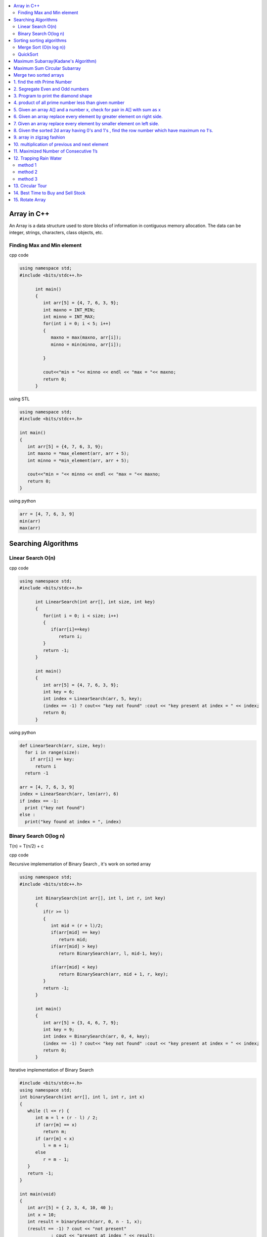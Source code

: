 
.. contents::
   :local:
   :depth: 3
   
Array in C++
===============================================================================

An Array is a data structure used to store blocks of information in contiguous
memory allocation. The data can be integer, strings, characters, class objects, etc.

Finding Max and Min element
------------

cpp code


.. code:: c++


      using namespace std;
      #include <bits/stdc++.h>

            int main()
            {
               int arr[5] = {4, 7, 6, 3, 9};
               int maxno = INT_MIN;
               int minno = INT_MAX;
               for(int i = 0; i < 5; i++)
               {
                  maxno = max(maxno, arr[i]);
                  minno = min(minno, arr[i]);

               }

               cout<<"min = "<< minno << endl << "max = "<< maxno;
               return 0;
            }

using STL

.. code:: c++

      using namespace std;
      #include <bits/stdc++.h>

      int main()
      {
         int arr[5] = {4, 7, 6, 3, 9};
         int maxno = *max_element(arr, arr + 5);
         int minno = *min_element(arr, arr + 5);

         cout<<"min = "<< minno << endl << "max = "<< maxno;
         return 0;
      }

using python

.. code:: python

      arr = [4, 7, 6, 3, 9]
      min(arr)
      max(arr)

Searching Algorithms
===============================================================================

Linear Search O(n)
------------

cpp code

.. code:: c++

      using namespace std;
      #include <bits/stdc++.h>

            int LinearSearch(int arr[], int size, int key)
            {
               for(int i = 0; i < size; i++)
               {
                  if(arr[i]==key)
                     return i;
               }
               return -1;
            }

            int main()
            {
               int arr[5] = {4, 7, 6, 3, 9};
               int key = 6;
               int index = LinearSearch(arr, 5, key);
               (index == -1) ? cout<< "key not found" :cout << "key present at index = " << index;
               return 0;
            }

using python

.. code:: python

      def LinearSearch(arr, size, key):
        for i in range(size):
          if arr[i] == key:
            return i
        return -1

      arr = [4, 7, 6, 3, 9]
      index = LinearSearch(arr, len(arr), 6)
      if index == -1:
        print ("key not found")
      else :
        print("key found at index = ", index)

Binary Search O(log n)
------------

T(n) = T(n/2) + c 

cpp code

Recursive implementation of Binary Search , it's work on sorted array

.. code:: c++

      using namespace std;
      #include <bits/stdc++.h>

            int BinarySearch(int arr[], int l, int r, int key)
            {
               if(r >= l)
               {
                  int mid = (r + l)/2;
                  if(arr[mid] == key)
                     return mid;
                  if(arr[mid] > key)
                     return BinarySearch(arr, l, mid-1, key);

                  if(arr[mid] < key)
                     return BinarySearch(arr, mid + 1, r, key);
               }
               return -1;
            }

            int main()
            {
               int arr[5] = {3, 4, 6, 7, 9};
               int key = 9;
               int index = BinarySearch(arr, 0, 4, key);
               (index == -1) ? cout<< "key not found" :cout << "key present at index = " << index;
               return 0;
            }

Iterative implementation of Binary Search

.. code:: cpp


      #include <bits/stdc++.h>
      using namespace std;
      int binarySearch(int arr[], int l, int r, int x)
      {
         while (l <= r) {
            int m = l + (r - l) / 2;
            if (arr[m] == x)
               return m;
            if (arr[m] < x)
               l = m + 1;
            else
               r = m - 1;
         }
         return -1;
      }

      int main(void)
      {
         int arr[5] = { 2, 3, 4, 10, 40 };
         int x = 10;
         int result = binarySearch(arr, 0, n - 1, x);
         (result == -1) ? cout << "not present"
                  : cout << "present at index " << result;
         return 0;
      }


Sorting sorting algorithms
===============================================================================


Merge Sort (O(n log n))
------------

Merge Sort is a Divide and Conquer algorithm. It divides the input array into two halves, calls itself for the two halves, and then merges the two sorted halves.
cpp code

.. code:: cpp

      #include<bits/stdc++.h>
      using namespace std;
      void merge(int arr[], int l, int mid, int r)
      {
          int n1 = mid-l+1;
          int n2 = r-mid;
          int a[n1], b[n2];
          for (int i = 0; i < n1; ++i)
          {
              a[i] = arr[l+i];
          }
           for (int i = 0; i < n2; ++i)
          {
              b[i] = arr[i+mid+1];
          }
          int i = 0;
          int j = 0;
          int k = l;
          while(i < n1 && j < n2)
          {
              if(a[i]<=b[j])
              {
                  arr[k] = a[i];
                  i++;
              }
              else
              {
                  arr[k] = b[j];
                  j++;
              }
              k++;
          }
         while(i<n1)
         {
          arr[k] = a[i];
          i++; k++;
         }
         while(j<n2)
         {
          arr[k] = b[j];
          j++; k++;
         }
      }
      void merge_sort(int arr[], int l, int r)
      {
          if(l<r)
          {
              int mid = (l + r)/2;
              merge_sort(arr, l, mid);
              merge_sort(arr, mid+1, r);
              merge(arr, l, mid, r);
          }
      }
      int main()  
      {
          int arr[5] = {3, 4, 7, 2, 1};
          merge_sort(arr, 0, 4);
          for (int i = 0; i < 5; ++i)
          {
              cout << arr[i];
          }
          return 0;
      }

QuickSort
------------
Worst-case (n²)

Average performance	O(n log n)

Best-case performance	O(n log n) 

QuickSort is a Divide and Conquer algorithm. It picks an element as pivot and partitions the given array around the picked pivot. There are many different versions of quickSort that pick pivot in different ways. 

cpp code

.. code:: cpp

    using namespace std;
    #include <bits/stdc++.h>
    int partition(int arr[], int l, int r)
    {
      int i=l-1;
      int pivot = arr[r];
      for(int j = l; j < r; j++)
      {
        if(arr[j] < pivot )
        {
          i++;
        swap(arr[i], arr[j]);
        }	

      }
      swap(arr[i+1], arr[r]);
      return i+1;
    }
    void quicksort(int arr[], int l, int r)
    {
      if(l < r)
      {
        int pi = partition(arr, l, r);
        quicksort(arr, l, pi - 1);
        quicksort(arr, pi + 1, r);
      }
    }
    int main(){
      int arr[5] = {4, 5, 3, 7, 8};
      quicksort(arr, 0, 4);
      for(int i = 0; i < 5; i++)
      {
        cout << arr[i] << " ";
      }
      return 0;
    }
    
python code

.. code:: python

      def partition(arr, l, r):
        i = l-1;
        pivot = arr[r]
        for j in range (l, r):
          if arr[j] < pivot :
            i = i + 1
            arr[i] , arr[j] = arr[j] , arr[i]
        arr[i+1], arr[r] = arr[r], arr[i+1]
        return i+1

      def Quicksort(arr, l, r):
        if l >= r :
          return
        if l < r :
          pi = partition(arr, l, r)
          Quicksort(arr, l, pi-1)
          Quicksort(arr, pi+1, r)

      arr = [9, 5, 6, 7, 3, 8, 2]
      n = len(arr)
      Quicksort(arr, 0, n-1)
      print(arr)
  

`Maximum Subarray(Kadane's Algorithm) <https://leetcode.com/problems/maximum-subarray/>`_
=========================================

.. code:: c++

    int maxSubArray(vector<int>& nums) {
        int maxsum = INT_MIN;
        int currsum = 0;
        for(int i = 0 ; i < nums.size() ; i++)
        {
            currsum += nums[i];
            if(currsum > maxsum)
                maxsum = currsum;
            if(currsum < 0)
                currsum = 0;
        }
        return maxsum;
    }

`Maximum Sum Circular Subarray <https://leetcode.com/problems/maximum-sum-circular-subarray/>`_
=========================================


`Merge two sorted arrays <https://www.geeksforgeeks.org/merge-two-sorted-arrays-o1-extra-space/>`_
=========================================

.. code:: c++

      void merge(int arr1[], int arr2[], int n, int m) {
              int i=0;
              while(arr1[n-1]>arr2[0])
              {
                  if(arr1[i]>arr2[0])
                  {
                      swap(arr1[i],arr2[0]);
                      sort(arr2,arr2+m);
                  }
                  i++;
              }
          }


.. code:: c++

1. find the nth Prime Number
===============================================================================

.. code:: c++

      #include<bits/stdc++.h>
      using namespace std;

      int main()
       {     
           int j, n = 5, count = 0;
           for (int i = 2; i > 0; ++i)
           {  int  flag = 0;
               for ( j = 2; j < i; ++j)
               {
                   if(i%j == 0)
                   {
                      flag = 1;
                      break;
                   }
               }
               if(i == j)
               {
                  count++;
               }
               if(count == n)
               {
                  cout << i;
                  break;
               }
           }
           return 0;
      }


2. Segregate Even and Odd numbers
===============================================================================

cpp code

.. code:: c++

      #include<bits/stdc++.h>
      using namespace std;
      int main()
      {
          int arr[7] = {6, 5, 3, 4, 2, 1, 4};
          int i = 0;
          int j = 6;
          while(i<j)
          {
              while((arr[i]&1) == 0)
              {
                  i++;
              }
              while((arr[j]&1) == 1)
              {
                  j--;
              }
              swap(arr[i], arr[j]);
              i++; j--;
          }
          for (int i = 0; i < 7; ++i)
          {

              cout << arr[i] << " ";
          }
      }

output

.. code:: c++

      6 4 2 4 3 1 5 

3. Program to print the diamond shape
===============================================================================

cpp code

.. code:: c++

   #include<bits/stdc++.h>
   using namespace std;

   int main()
    {
        int n, j, k;
           cin >> n;
           for(int i = 1; i <= n; i++ )
           {
               for (j = n; j > i; j--)
               {
                   cout << " ";
               }
               for (k = 1; k <= i; k++)
               {
                   cout << "* ";
               }
               cout << endl;
           }
           for(int i = 1; i < n; i++ )
           {
               for (j = 1; j <= i; j++)
               {
                   cout << " ";
               }
               for (k = n-1; k >= i; k--)
               {
                   cout << "* ";
               }
               cout << endl;
           }

       return 0;
   }

output

.. code:: c++

          * 
         * * 
        * * * 
       * * * * 
      * * * * * 
       * * * * 
        * * * 
         * * 
          * 

4. product of all prime number less than given number
===============================================================================

.. code:: c++

    #include<bits/stdc++.h>
    using namespace std;

    int main()
     {      
         int n, result = 1, j;
            cin >> n;
            for(int i = 2; i < n; i++ )
            {
                for (j = 2; j < i; j++)
                {
                    if(i%j == 0)
                    {
                        break;
                    }
                }
                if(i == j)
                    result *= i;
            }
            cout << result << endl;
        return 0;
    }
    // ans = 30

5. Given an array A[] and a number x, check for pair in A[] with sum as x
===============================================================================


.. code:: c++

      #include<bits/stdc++.h>
      using namespace std;

      void findpair(std::vector<int> v, int sum)
      {
          sort(v.begin(), v.end());
          int l = 0;
          int r = v.size() - 1;
          while(l<r)
          {
              if((v[l] + v[r]) == sum)
              {
                  cout << v[l] << " " << v[r];
                  break;
              }
              if((v[l] + v[r]) < sum)
                  l++;
              else
                  r--;
          }
      }

      int main()
      {
         std::vector<int> v = {4, 5, 6, 7, 5, 4, 4};
         int sum = 10;
         findpair(v, sum);
         return 0;
      }


6. Given an array replace every element by greater element on right side.
===============================================================================

.. code:: c++

      #include <iostream>
      using namespace std;
      int main(){
      int n=6,i,temp;    
      int a[6]={16,17,4,3,5,2};
      int max;
      max= a[n-1];
      a[n-1]=-1;
      for(i=n-2;i>=0;i--){
          temp=a[i];
          if(max>a[i+1])
              a[i]=max;
          else
              a[i]=a[i+1];
          max=temp;   
          }
       for(i=0;i<n;i++){
           cout<<a[i]<<" ";
       } 
      }
      
      
.. code:: c++

      I/p : 16 17 4 3 5 2

      o/p : 17 5 5 5 2 -1

7. Given an array replace every element by smaller element on left side.
===============================================================================

.. code:: c++

      #include <iostream>
      using namespace std;
      #include<bits/stdc++.h> 
      int main()
      {
      int n=6,i,temp;    
      int a[6]={16,17,4,3,5,2};
      int min;
      min= a[0];
      a[0]=INT_MAX;
      for(i=1;i<n;i++)
      {
          temp=a[i];
          if(min>a[i-1])
              a[i]=a[i-1];
          else
              a[i]=min;
          min=temp;
      }
       for(i=0;i<n;i++)
       {
           cout<<a[i]<<" ";
       }   
      }

.. code:: c++

      I/o : 16 17 4 3 5 2

      O/P : int max 16 16 4 3 3
 
8. Given the sorted 2d array having 0's and 1's , find the row number which have maximum no 1's.
===============================================================================

 #hint check column wise to get one in any row and that wil be the max
 
.. code:: c++

      #include <bits/stdc++.h> 
      using namespace std;
      const int R = 4;
      const int C = 4;
      void FindMax(int a[R][C])
          {   int Row=0,i;
              int j=C-1;
              for(i=0;i<R;i++)
              {
                while((a[i][j]==1) && (j>=0) )
                {
                    j--;
                    Row = i ;
                }
              }
              cout<<Row;
         }
      int main()
          { 
            int a[ ][4] = {{0,0,1,1},{1,1,1,1},{0,0,1,1},{1,1,1,1}};
            FindMax(a);
            return 0;
          }
          
.. code:: c++

       input
         0 1 2 3
       0 0 0 1 1
       1 0 1 1 1
       2 0 0 1 1
       3 1 1 1 1
       output 3
 
9. array in zigzag fashion
===============================================================================

Given an array rearrange the element of array in zigzag fashion .


.. code:: c++          

      #include <iostream>
      using namespace std;
      void rearrange(int a[] , int n)
          {   int i;
              for(i=0;i<n-1;i++)
              {
                  if(i%2==0)
                  {
                      if(a[i]>a[i+1])
                      swap(a[i],a[i+1]);
                  }
                  else
                      if(a[i]<a[i+1])
                      swap(a[i],a[i+1]);
              }
              for(i=0;i<n;i++)
              {
                  cout <<a[i]<<" " ;
              }
          }

      int main()
      {
          int a[7] = {4,3,7,8,6,2,1};
           rearrange(a , 7);   
          return 0;
      }

.. code:: c++          

      I/P 4 3 7 8 6 2 1
      O/P 3 7 4 8 2 6 1

10. multiplication of previous and next element
===============================================================================

Given an array of integers, update every element with multiplication of previous and next element with following execeptions. a.) First element replaced by multiplication of first and second. b.) Last element replaced by multiplication of last and second last.


.. code:: c++

      #include <iostream>
      using namespace std;
      void NewArray(int arr[] , int n)
      {   
          if(n<=1)                         //if number of element less then two
          {
              return;            
          }

          int previous = arr[0];          //first element assigning with keeping the track of this element     
          arr[0] =previous*arr[1];

          for(int i=1; i<n-1; i++)
          {
              int current = arr[i];
              arr[i]  = previous*arr[i+1];
              previous = current;
          }

          arr[n-1] = previous*arr[n-1];
      }

      int main()
      {int n,i;
          int arr[] = {2, 3, 4, 5, 6};
          n=sizeof(arr)/sizeof(arr[0]);
          NewArray(arr , n);
          for(i=0;i<n;i++)
          {
             cout << arr[i]  <<" "; 
          }
      }

.. code:: c++

      I/P : arr[] = {2, 3, 4, 5, 6}
      O/p : arr[] = {6, 8, 15, 24, 30}

11. Maximized Number of Consecutive 1’s
===============================================================================

You are given with an array of 1s and 0s. And you are given with an integer m, which signifies number of flips allowed. find the maximum number of consecutive 1's. and also find the position of zeros which when flipped will produce maximum continuous series of 1s.


.. code:: c++

      #include<bits/stdc++.h> 
      using namespace std; 
      void findZeroes(int arr[], int n, int m) 
      { 
          // Left and right indexes of current window 
          int wL = 0, wR = 0;  

          // Left index and size of the widest window  
          int bestL = 0, bestWindow = 0;  

          // Count of zeroes in current window 
          int zeroCount = 0;  

          // While right boundary of current window doesn't cross  
          // right end 
          while (wR < n) 
          { 
              // If zero count of current window is less than m, 
              // widen the window toward right 
              if (zeroCount <= m) 
              { 
                  if (arr[wR] == 0) 
                    zeroCount++; 
                  wR++; 
              } 

              // If zero count of current window is more than m, 
              // reduce the window from left 
              if (zeroCount > m) 
              { 
                  if (arr[wL] == 0) 
                    zeroCount--; 
                  wL++; 
              } 

              // Updqate widest window if this window size is more 
              if ((wR-wL > bestWindow) && (zeroCount<=m)) 
              { 
                  bestWindow = wR-wL; 
                  bestL = wL;
              } 
          } 
        cout<<"mximum 1's "<<bestWindow<<endl;
          // Print positions of zeroes in the widest window 
          cout << "Indexes of zeroes to be flipped are "; 
          for (int i=0; i<bestWindow; i++) 
          { 
              if (arr[bestL+i] == 0) 
                 cout << bestL+i << " "; 
          } 
      }   
      // Driver program 
      int main() 
      { 
         int arr[] = {1, 1, 0, 1, 1, 0, 0, 1, 1, 1}; 
         int m = 2; 
         int n =  sizeof(arr)/sizeof(arr[0]); 
         findZeroes(arr, n, m); 
         return 0; 
      } 
      
.. code:: c++

      arr={1 1 0 1 1 0 0 1 1 1 } m=1
      output={1 1 1 1 1 0 0 1 1 1} position=2
      arr={1 1 0 1 1 0 0 1 1 1 } m=2
      output={1 1 0 1 1 1 1 1 1 1} position=5,6

12. Trapping Rain Water
===============================================================================

Given n non-negative integers representing an elevation map where the width of each bar is 1, compute how much water it is able to trap after raining.

.. image:: https://user-images.githubusercontent.com/42657629/95177014-46ae6a80-07db-11eb-8fe3-578ded353d25.png

method 1
--------
.. code:: c++

      #include<bits/stdc++.h>
      #include<iostream>
      using namespace std;
      int maxWater(int arr[], int n)
      {int i,j;
          int total_water=0;
          for (i=0; i<n; i++) 
          {
              int left_max=arr[i];
              for (j=0; j<i; j++) 
              {
                  left_max=max(left_max,arr[j]);
              }

              int right_max=arr[i];
              for (j=i+1; j<n; j++) 
              {
                  right_max=max(right_max,arr[j]);
              }

              total_water  = total_water + min(right_max,left_max)-arr[i];
          }
          return total_water;
      }
      int main()  
      {  
          int arr[] = {0, 1, 0, 2, 1, 0, 1, 3, 2, 1, 2, 1};  
          int n = sizeof(arr)/sizeof(arr[0]);  

          cout << maxWater(arr, n);  

          return 0;  
      } 

method 2
--------
.. code:: c++

      #include <iostream>
      using namespace std;
      #include<bits/stdc++.h>
      #include <algorithm>
      int main() 
      {
          int t;
          cin>>t;

         while(t--)
         {
             int n,i;
             cin>>n;


             int a[n];
             for( i = 0; i < n ; i++)
             {
               cin>>a[i];

             }

             int l[n];
             l[0]=a[0];
             for( i = 1; i < n ; i++)
             {
                 l[i]=max(a[i],l[i-1]);
             }

              int r[n];
              r[n-1]=a[n-1];
              for( i = n-2; i>=0 ; i--)
             {
                 r[i]=max(a[i],r[i+1]);
             }

             int sum=0;
             for( i = 0; i < n ; i++)
             {
                 sum=sum+((min(l[i], r[i]))-a[i]);
             }
             cout<<sum<<endl;
         }

      }
      
method 3
--------
.. code:: c++

      #include<bits/stdc++.h>
      using namespace std;
      int Water_Trap(int a[], int n)
      {
          int i=0;
          int j=n-1;
          int result=0;
          int left_max=0, right_max=0;
          while(i<j)
          {
              if(a[i]<=a[j])
              {
                  left_max=max(left_max,a[i]);
                  result+=left_max-a[i];
                  i++;
              }
              else
              {
                  right_max=max(right_max,a[j]);
                  result+=right_max-a[j];
                  j--;
              }
          }

          return result;
      }
      int main() 
      { 
          int a[] = { 0, 1, 0, 2, 1, 0, 1, 3, 2, 1, 2, 1 }; 
          int n = sizeof(a) / sizeof(a[0]); 
          cout << "Maximum water that can be accumulated is "
               << Water_Trap(a, n); 
          return 0; 
      }

.. code:: c++

      input : arr[]={1, 0, 2, 1, 0, 1, 1, 3, 2, 1, 2, 1}

      output: 7

      Method 1 : 

                hint : Crate new array for left max

                       L[] = {1, 1, 2, 2, 2, 2, 2, 3, 3, 3, 3, 3}

                       Create another array for right max

                       R[] = {3, 3, 3, 3, 3, 3, 3, 3, 2, 2, 2, 1}

                       water wil trap between minimum of right and left
                       min(L[i] , R[i]) - arr[i]

                       Complexity Analysis: 

                       Time Complexity: O(n). 
                       Only one traversal of the array is needed, So time Complexity is O(n).
                       Space Complexity: O(n). 
                       Two extra array is needed each of size n.

13. Circular Tour
===============================================================================

Suppose there is a circle. There are n petrol pumps on that circle. You are given two sets of data. The amount of petrol that every petrol pump has. Distance from that petrol pump to the next petrol pump. Calculate the first point from where a truck will be able to complete the circle (The truck will stop at each petrol pump and it has infinite capacity). Expected time complexity is O(n).

Assume for 1-litre petrol, the truck can go 1 unit of distance.
For example, let there be 4 petrol pumps with amount of petrol and distance to next petrol pump value pairs as {4, 6}, {6, 5}, {7, 3} and {4, 5}.

Return the starting petrol pumps index if you can travel around the circuit once in the clockwise direction, otherwise return -1.

.. code:: c++

      #include <bits/stdc++.h> 
      using namespace std;  
          int canCompleteCircuit(int Petrol[], int Distance[], int n ) 
          {
              int deficit = 0, surplus = 0, Start = 0;
              for(int i = 0; i < n; ++i){
                  surplus += Petrol[i] - Distance[i];

                  if(surplus < 0)
                  {
                      Start = i+1;
                      deficit+=surplus;
                      surplus = 0;
                  }
              }
              return (surplus+deficit < 0) ? -1 : Start;
          }
      int main()
      {
          int Petrol[]  = {6,3,7};
          int Distance[] = {4,6,3};
          int n=sizeof(Petrol)/sizeof(Petrol[0]);
          int start = canCompleteCircuit(Petrol,Distance, n);  

          (start == -1)? cout<<"No solution": cout<<"Start = "<<start;  
          return 0; 
      }

14. `Best Time to Buy and Sell Stock <https://leetcode.com/problems/best-time-to-buy-and-sell-stock/>`_
===============================================================================

.. code:: c++

    int maxProfit(vector<int>& prices) {
        int maxp = 0;
        int mine = prices[0];
        int n = prices.size();
        for(int i = 1; i < n; i++)
        {
            mine = min(mine, prices[i]);
            int profit = prices[i] - mine;
            maxp = max(maxp, profit);
        }
        return maxp;
    }
    
15. `Rotate Array <https://leetcode.com/problems/rotate-array/>`_
===============================================================================

.. code:: c++    

      class Solution {
      public:

          void reverse(vector<int> &num, int low, int high){
              while(low < high){
                  swap(num[low], num[high]);
                  low++;
                  high--;
              }
          }
          void rotate(vector<int>& nums, int k) {

              int n = (int)nums.size();
              k = k%n;
              reverse(nums, 0, n-k-1);
              reverse(nums, n-k, n-1);
              reverse(nums, 0, n-1);
          }
      };

